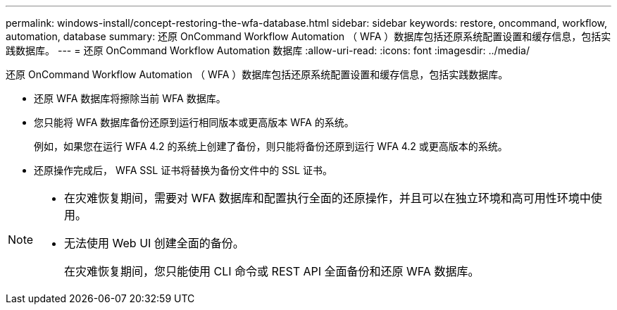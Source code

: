 ---
permalink: windows-install/concept-restoring-the-wfa-database.html 
sidebar: sidebar 
keywords: restore, oncommand, workflow, automation, database 
summary: 还原 OnCommand Workflow Automation （ WFA ）数据库包括还原系统配置设置和缓存信息，包括实践数据库。 
---
= 还原 OnCommand Workflow Automation 数据库
:allow-uri-read: 
:icons: font
:imagesdir: ../media/


[role="lead"]
还原 OnCommand Workflow Automation （ WFA ）数据库包括还原系统配置设置和缓存信息，包括实践数据库。

* 还原 WFA 数据库将擦除当前 WFA 数据库。
* 您只能将 WFA 数据库备份还原到运行相同版本或更高版本 WFA 的系统。
+
例如，如果您在运行 WFA 4.2 的系统上创建了备份，则只能将备份还原到运行 WFA 4.2 或更高版本的系统。

* 还原操作完成后， WFA SSL 证书将替换为备份文件中的 SSL 证书。


[NOTE]
====
* 在灾难恢复期间，需要对 WFA 数据库和配置执行全面的还原操作，并且可以在独立环境和高可用性环境中使用。
* 无法使用 Web UI 创建全面的备份。
+
在灾难恢复期间，您只能使用 CLI 命令或 REST API 全面备份和还原 WFA 数据库。



====